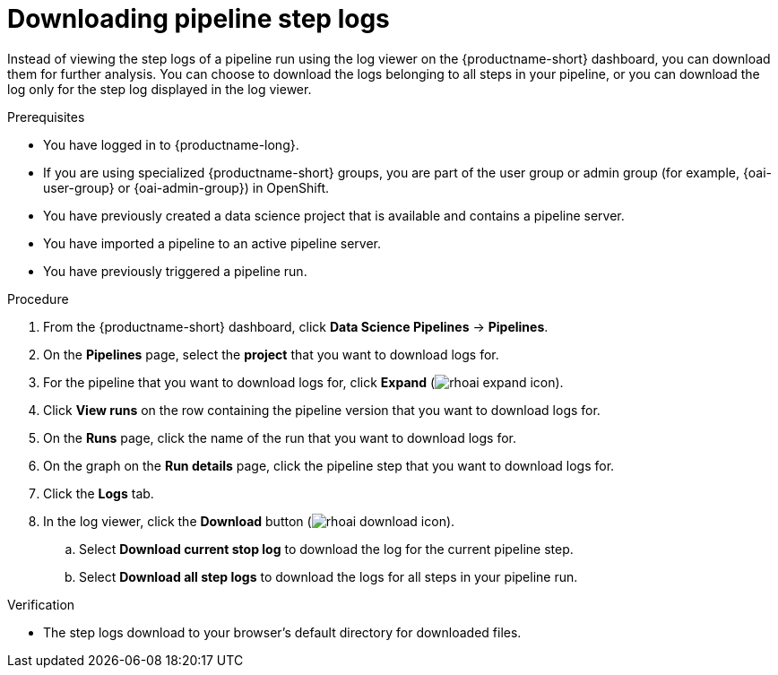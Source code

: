 :_module-type: PROCEDURE

[id="downloading-pipeline-step-logs_{context}"]
= Downloading pipeline step logs

[role='_abstract']
Instead of viewing the step logs of a pipeline run using the log viewer on the {productname-short} dashboard, you can download them for further analysis. You can choose to download the logs belonging to all steps in your pipeline, or you can download the log only for the step log displayed in the log viewer.

.Prerequisites
* You have logged in to {productname-long}.
ifndef::upstream[]
* If you are using specialized {productname-short} groups, you are part of the user group or admin group (for example, {oai-user-group} or {oai-admin-group}) in OpenShift.
endif::[]
ifdef::upstream[]
* If you are using specialized {productname-short} groups, you are part of the user group or admin group (for example, {odh-user-group} or {odh-admin-group}) in OpenShift.
endif::[]
* You have previously created a data science project that is available and contains a pipeline server.
* You have imported a pipeline to an active pipeline server.
* You have previously triggered a pipeline run.

.Procedure
. From the {productname-short} dashboard, click *Data Science Pipelines* -> *Pipelines*.
. On the *Pipelines* page, select the *project* that you want to download logs for.
. For the pipeline that you want to download logs for, click *Expand* (image:images/rhoai-expand-icon.png[]).
. Click *View runs* on the row containing the pipeline version that you want to download logs for.
. On the *Runs* page, click the name of the run that you want to download logs for.
. On the graph on the *Run details* page, click the pipeline step that you want to download logs for.
. Click the *Logs* tab.
. In the log viewer, click the *Download* button (image:images/rhoai-download-icon.png[]).
.. Select *Download current stop log* to download the log for the current pipeline step. 
.. Select *Download all step logs* to download the logs for all steps in your pipeline run.

.Verification
* The step logs download to your browser's default directory for downloaded files.

//[role='_additional-resources']
//.Additional resources
